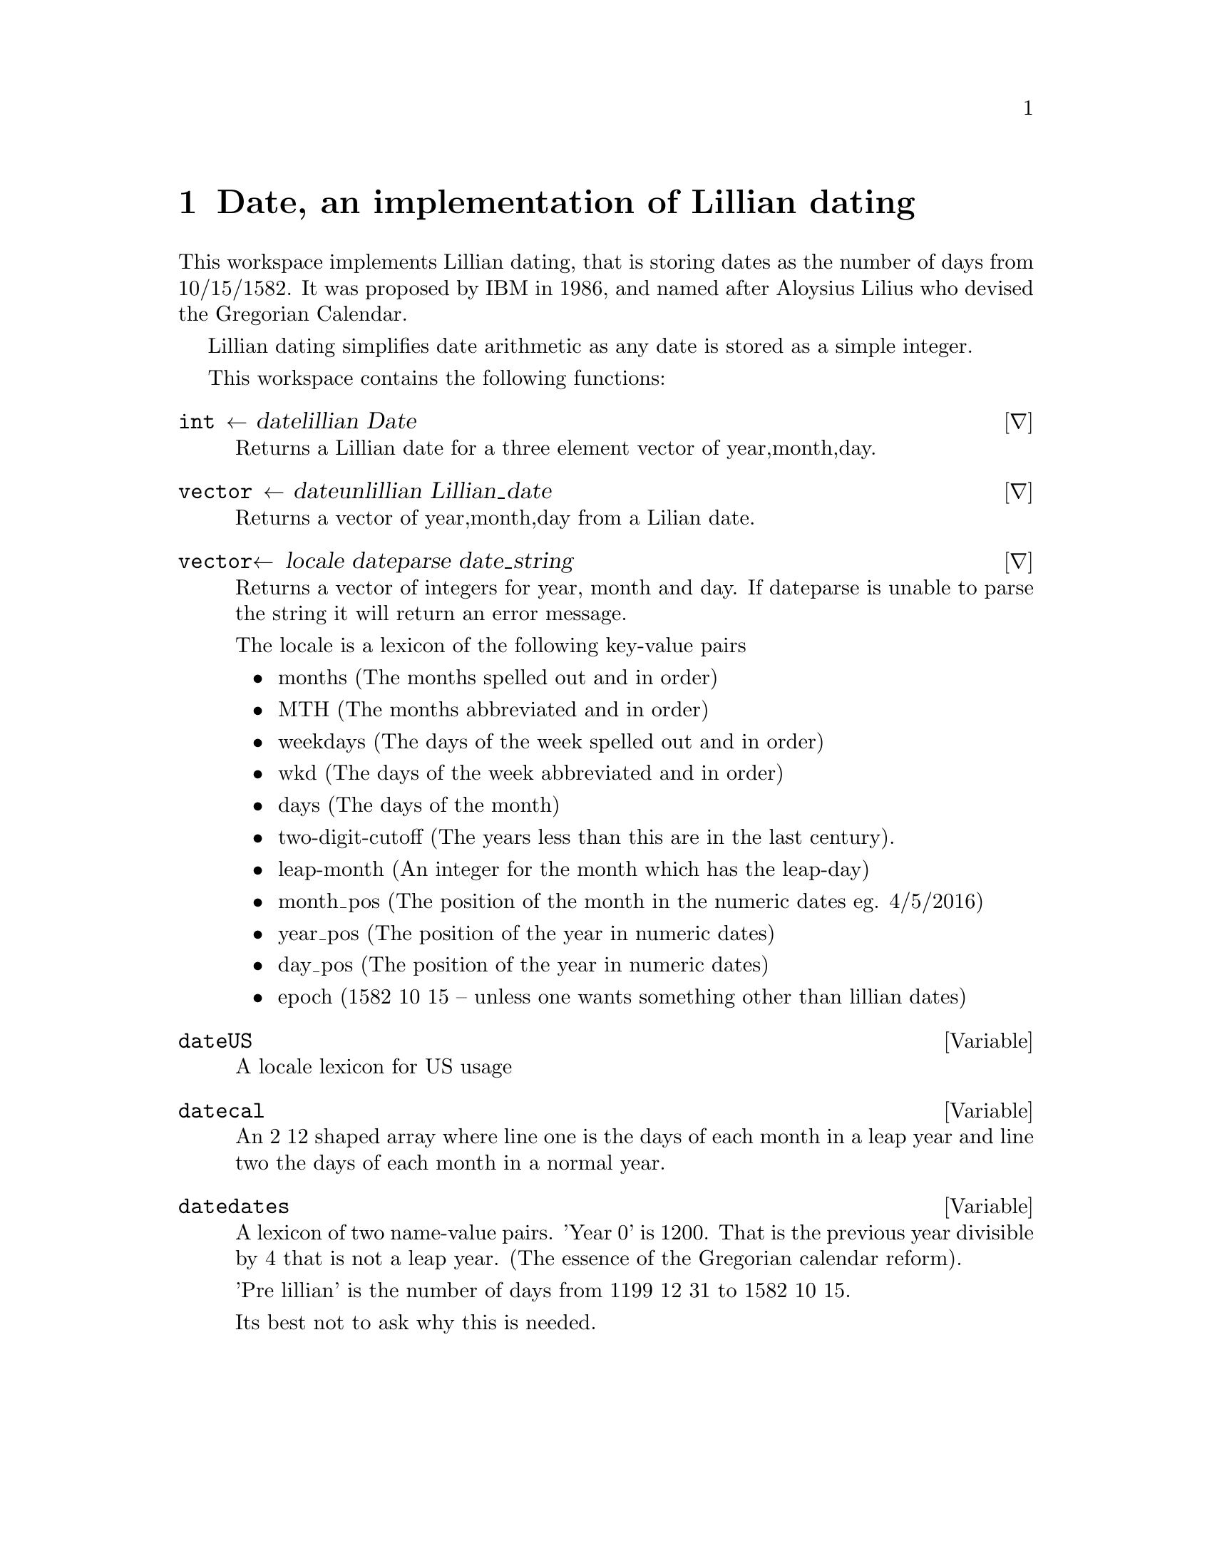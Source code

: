 @node date
@chapter  Date, an implementation of Lillian dating
@cindex date, an implementation of Lillian dating

This workspace implements Lillian dating, that is storing dates as the
number of days from 10/15/1582.  It was proposed by IBM in 1986, and named
after Aloysius Lilius who devised the Gregorian Calendar.

Lillian dating simplifies date arithmetic as any date is stored as a
simple integer.

This workspace contains the following functions:

@deffn ∇ int ← date∆lillian Date

Returns a Lillian date for a three element vector of year,month,day.
@end deffn

@deffn ∇ vector ← date∆unlillian Lillian_date

Returns a vector of year,month,day from a Lilian date.
@end deffn

@deffn ∇ vector← locale date∆parse date_string

Returns a vector of integers for year, month and day. If date∆parse is
unable to parse the string it will return an error message.

The locale is a lexicon of the following key-value pairs

@itemize
@item months 
(The months spelled out and in order)
@item MTH 
(The months abbreviated and in order)
@item weekdays 
(The days of the week spelled out and in order)
@item wkd 
(The days of the week abbreviated and in order)
@item days 
(The days of the month)
@item two-digit-cutoff 
(The years less than this are in the last
   century).
@item leap-month 
(An integer for the month which has the leap-day)
@item month_pos 
(The position of the month in the numeric dates eg.
   4/5/2016)
@item year_pos 
(The position of the year in numeric dates)
@item day_pos 
(The position of the year in numeric dates)
@item epoch 
(1582 10 15 -- unless one wants something other than lillian
   dates)
@end itemize
   
@end deffn

@defvar date∆US

A locale lexicon for US usage
@end defvar

@defvar date∆cal

An 2 12 shaped array where line one is the days of each month in a
leap year and line two the days of each month in a normal year.
@end defvar

@defvar date∆dates

A lexicon of two name-value pairs.  'Year 0' is 1200. That is the
previous year divisible by 4 that is not a leap year. (The essence of
the Gregorian calendar reform).

'Pre lillian' is the number of days from 1199 12 31 to 1582 10 15.

Its best not to ask why this is needed.
@end defvar

